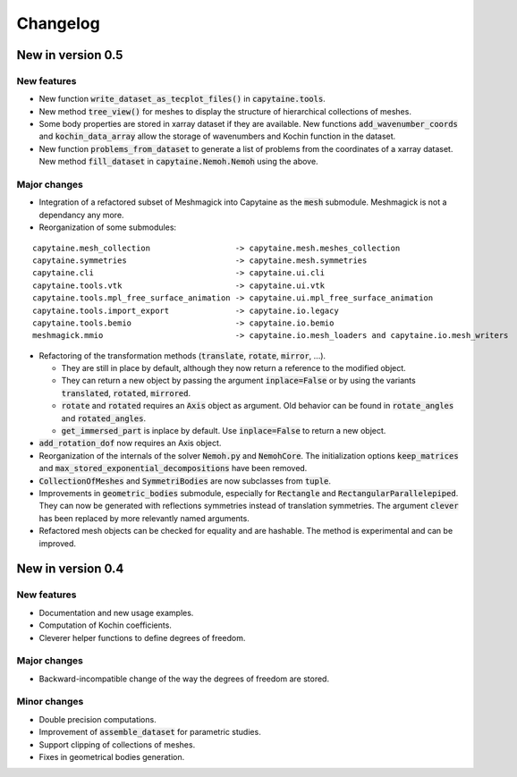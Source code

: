 =========
Changelog
=========

------------------
New in version 0.5
------------------

New features
------------

* New function :code:`write_dataset_as_tecplot_files()` in :code:`capytaine.tools`.

* New method :code:`tree_view()` for meshes to display the structure of hierarchical collections of meshes.

* Some body properties are stored in xarray dataset if they are available. New functions :code:`add_wavenumber_coords` and :code:`kochin_data_array` allow the storage of wavenumbers and Kochin function in the dataset.

* New function :code:`problems_from_dataset` to generate a list of problems from the coordinates of
  a xarray dataset.
  New method :code:`fill_dataset` in :code:`capytaine.Nemoh.Nemoh` using the above.

Major changes
-------------

* Integration of a refactored subset of Meshmagick into Capytaine as the :code:`mesh` submodule.
  Meshmagick is not a dependancy any more.
* Reorganization of some submodules:

::

  capytaine.mesh_collection                  -> capytaine.mesh.meshes_collection
  capytaine.symmetries                       -> capytaine.mesh.symmetries
  capytaine.cli                              -> capytaine.ui.cli
  capytaine.tools.vtk                        -> capytaine.ui.vtk
  capytaine.tools.mpl_free_surface_animation -> capytaine.ui.mpl_free_surface_animation
  capytaine.tools.import_export              -> capytaine.io.legacy
  capytaine.tools.bemio                      -> capytaine.io.bemio
  meshmagick.mmio                            -> capytaine.io.mesh_loaders and capytaine.io.mesh_writers

* Refactoring of the transformation methods (:code:`translate`, :code:`rotate`, :code:`mirror`, ...).

  * They are still in place by default, although they now return a reference to the modified object.
  * They can return a new object by passing the argument :code:`inplace=False` or by using the
    variants :code:`translated`, :code:`rotated`, :code:`mirrored`.
  * :code:`rotate` and :code:`rotated` requires an :code:`Axis` object as argument. Old behavior
    can be found in :code:`rotate_angles` and :code:`rotated_angles`.
  * :code:`get_immersed_part` is inplace by default. Use :code:`inplace=False` to return a new
    object.

* :code:`add_rotation_dof` now requires an Axis object.

* Reorganization of the internals of the solver :code:`Nemoh.py` and :code:`NemohCore`.
  The initialization options :code:`keep_matrices` and :code:`max_stored_exponential_decompositions` have been removed.

* :code:`CollectionOfMeshes` and :code:`SymmetriBodies` are now subclasses from :code:`tuple`.

* Improvements in :code:`geometric_bodies` submodule, especially for :code:`Rectangle` and
  :code:`RectangularParallelepiped`.
  They can now be generated with reflections symmetries instead of translation symmetries.
  The argument :code:`clever` has been replaced by more relevantly named arguments.

* Refactored mesh objects can be checked for equality and are hashable. The method is experimental
  and can be improved.

------------------
New in version 0.4
------------------

New features
------------

* Documentation and new usage examples.
* Computation of Kochin coefficients.
* Cleverer helper functions to define degrees of freedom.

Major changes
-------------

* Backward-incompatible change of the way the degrees of freedom are stored.

Minor changes
-------------

* Double precision computations.
* Improvement of :code:`assemble_dataset` for parametric studies.
* Support clipping of collections of meshes.
* Fixes in geometrical bodies generation.

